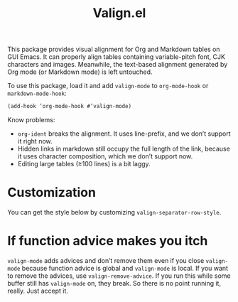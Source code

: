 #+TITLE: Valign.el

This package provides visual alignment for Org and Markdown tables on GUI Emacs. It can properly align tables containing variable-pitch font, CJK characters and images. Meanwhile, the text-based alignment generated by Org mode (or Markdown mode) is left untouched.

To use this package, load it and add ~valign-mode~ to ~org-mode-hook~ or ~markdown-mode-hook~:
#+begin_src emacs-lisp
(add-hook ’org-mode-hook #’valign-mode)
#+end_src

#+ATTR_ORG: :width 300px
[[./table-multi.png]]

Know problems:
- ~org-ident~ breaks the alignment. It uses line-prefix, and we don’t support it right now.
- Hidden links in markdown still occupy the full length of the link, because it uses character composition, which we don’t support now.
- Editing large tables (≥100 lines) is a bit laggy.

* Customization
You can get the style below by customizing ~valign-separator-row-style~.

#+ATTR_ORG: :width 300px
[[./table-single.png]]

* If function advice makes you itch
~valign-mode~ adds advices and don’t remove them even if you close ~valign-mode~ because function advice is global and ~valign-mode~ is local. If you want to remove the advices, use ~valign-remove-advice~. If you run this while some buffer still has ~valign-mode~ on, they break. So there is no point running it, really. Just accept it.
